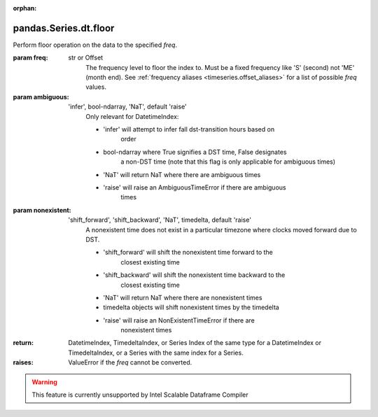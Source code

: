 .. _pandas.Series.dt.floor:

:orphan:

pandas.Series.dt.floor
**********************

Perform floor operation on the data to the specified `freq`.

:param freq:
    str or Offset
        The frequency level to floor the index to. Must be a fixed
        frequency like 'S' (second) not 'ME' (month end). See
        :ref:`frequency aliases <timeseries.offset_aliases>` for
        a list of possible `freq` values.

:param ambiguous:
    'infer', bool-ndarray, 'NaT', default 'raise'
        Only relevant for DatetimeIndex:

        - 'infer' will attempt to infer fall dst-transition hours based on
            order
        - bool-ndarray where True signifies a DST time, False designates
            a non-DST time (note that this flag is only applicable for
            ambiguous times)
        - 'NaT' will return NaT where there are ambiguous times
        - 'raise' will raise an AmbiguousTimeError if there are ambiguous
            times

        .. versionadded:: 0.24.0

:param nonexistent:
    'shift_forward', 'shift_backward', 'NaT', timedelta, default 'raise'
        A nonexistent time does not exist in a particular timezone
        where clocks moved forward due to DST.

        - 'shift_forward' will shift the nonexistent time forward to the
            closest existing time
        - 'shift_backward' will shift the nonexistent time backward to the
            closest existing time
        - 'NaT' will return NaT where there are nonexistent times
        - timedelta objects will shift nonexistent times by the timedelta
        - 'raise' will raise an NonExistentTimeError if there are
            nonexistent times

        .. versionadded:: 0.24.0

:return: DatetimeIndex, TimedeltaIndex, or Series
    Index of the same type for a DatetimeIndex or TimedeltaIndex,
    or a Series with the same index for a Series.

:raises:
    ValueError if the `freq` cannot be converted.



.. warning::
    This feature is currently unsupported by Intel Scalable Dataframe Compiler

